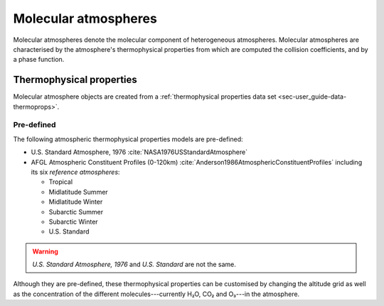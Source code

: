 .. _sec-molecular-atmosphere:

Molecular atmospheres
=====================

Molecular atmospheres denote the molecular component of heterogeneous
atmospheres.
Molecular atmospheres are characterised by the atmosphere's thermophysical
properties from which are
computed the collision coefficients, and by a phase function.

Thermophysical properties
-------------------------

Molecular atmosphere objects are created from a
:ref:`thermophysical properties data set <sec-user_guide-data-thermoprops>`.

.. _sec-molecular-atmosphere-thermophysical-properties-pre-defined:

Pre-defined
~~~~~~~~~~~

The following atmospheric thermophysical properties models are pre-defined:

* U.S. Standard Atmosphere, 1976 :cite:`NASA1976USStandardAtmosphere`
* AFGL Atmospheric Constituent Profiles (0-120km)
  :cite:`Anderson1986AtmosphericConstituentProfiles` including its six
  `reference atmospheres`:

  * Tropical
  * Midlatitude Summer
  * Midlatitude Winter
  * Subarctic Summer
  * Subarctic Winter
  * U.S. Standard

.. warning::
  
   `U.S. Standard Atmosphere, 1976` and `U.S. Standard` are not the same.

Although they are pre-defined, these thermophysical properties can be customised
by changing the altitude grid as well as the concentration of the different
molecules---currently H₂O, CO₂ and O₃---in the atmosphere.
